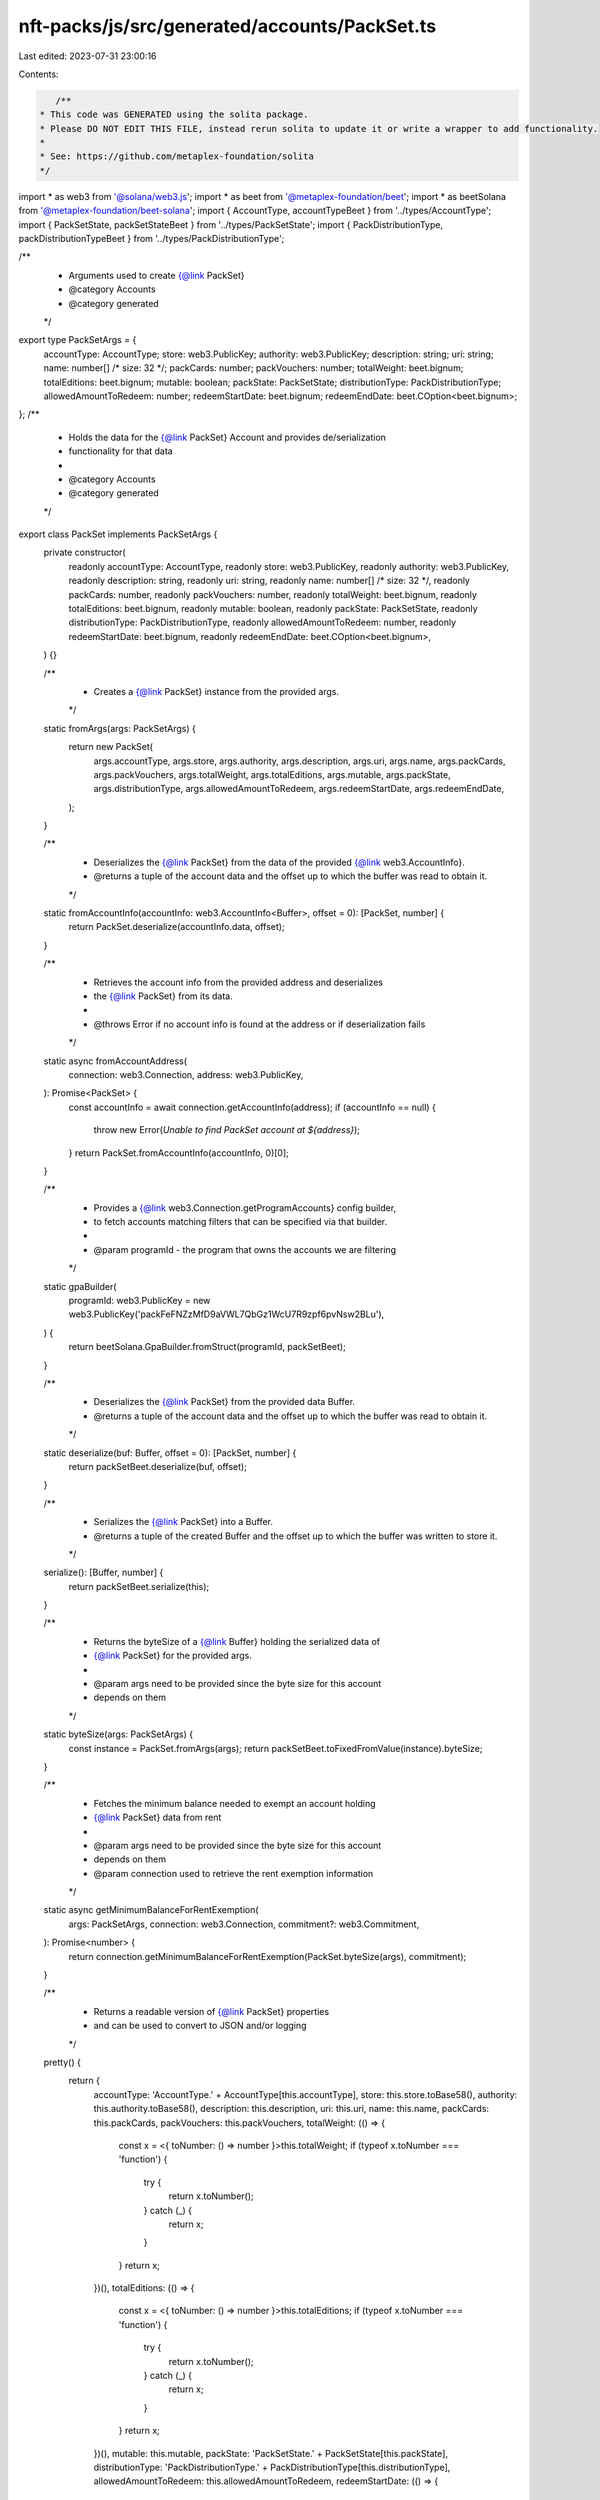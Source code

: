 nft-packs/js/src/generated/accounts/PackSet.ts
==============================================

Last edited: 2023-07-31 23:00:16

Contents:

.. code-block:: ts

    /**
 * This code was GENERATED using the solita package.
 * Please DO NOT EDIT THIS FILE, instead rerun solita to update it or write a wrapper to add functionality.
 *
 * See: https://github.com/metaplex-foundation/solita
 */

import * as web3 from '@solana/web3.js';
import * as beet from '@metaplex-foundation/beet';
import * as beetSolana from '@metaplex-foundation/beet-solana';
import { AccountType, accountTypeBeet } from '../types/AccountType';
import { PackSetState, packSetStateBeet } from '../types/PackSetState';
import { PackDistributionType, packDistributionTypeBeet } from '../types/PackDistributionType';

/**
 * Arguments used to create {@link PackSet}
 * @category Accounts
 * @category generated
 */
export type PackSetArgs = {
  accountType: AccountType;
  store: web3.PublicKey;
  authority: web3.PublicKey;
  description: string;
  uri: string;
  name: number[] /* size: 32 */;
  packCards: number;
  packVouchers: number;
  totalWeight: beet.bignum;
  totalEditions: beet.bignum;
  mutable: boolean;
  packState: PackSetState;
  distributionType: PackDistributionType;
  allowedAmountToRedeem: number;
  redeemStartDate: beet.bignum;
  redeemEndDate: beet.COption<beet.bignum>;
};
/**
 * Holds the data for the {@link PackSet} Account and provides de/serialization
 * functionality for that data
 *
 * @category Accounts
 * @category generated
 */
export class PackSet implements PackSetArgs {
  private constructor(
    readonly accountType: AccountType,
    readonly store: web3.PublicKey,
    readonly authority: web3.PublicKey,
    readonly description: string,
    readonly uri: string,
    readonly name: number[] /* size: 32 */,
    readonly packCards: number,
    readonly packVouchers: number,
    readonly totalWeight: beet.bignum,
    readonly totalEditions: beet.bignum,
    readonly mutable: boolean,
    readonly packState: PackSetState,
    readonly distributionType: PackDistributionType,
    readonly allowedAmountToRedeem: number,
    readonly redeemStartDate: beet.bignum,
    readonly redeemEndDate: beet.COption<beet.bignum>,
  ) {}

  /**
   * Creates a {@link PackSet} instance from the provided args.
   */
  static fromArgs(args: PackSetArgs) {
    return new PackSet(
      args.accountType,
      args.store,
      args.authority,
      args.description,
      args.uri,
      args.name,
      args.packCards,
      args.packVouchers,
      args.totalWeight,
      args.totalEditions,
      args.mutable,
      args.packState,
      args.distributionType,
      args.allowedAmountToRedeem,
      args.redeemStartDate,
      args.redeemEndDate,
    );
  }

  /**
   * Deserializes the {@link PackSet} from the data of the provided {@link web3.AccountInfo}.
   * @returns a tuple of the account data and the offset up to which the buffer was read to obtain it.
   */
  static fromAccountInfo(accountInfo: web3.AccountInfo<Buffer>, offset = 0): [PackSet, number] {
    return PackSet.deserialize(accountInfo.data, offset);
  }

  /**
   * Retrieves the account info from the provided address and deserializes
   * the {@link PackSet} from its data.
   *
   * @throws Error if no account info is found at the address or if deserialization fails
   */
  static async fromAccountAddress(
    connection: web3.Connection,
    address: web3.PublicKey,
  ): Promise<PackSet> {
    const accountInfo = await connection.getAccountInfo(address);
    if (accountInfo == null) {
      throw new Error(`Unable to find PackSet account at ${address}`);
    }
    return PackSet.fromAccountInfo(accountInfo, 0)[0];
  }

  /**
   * Provides a {@link web3.Connection.getProgramAccounts} config builder,
   * to fetch accounts matching filters that can be specified via that builder.
   *
   * @param programId - the program that owns the accounts we are filtering
   */
  static gpaBuilder(
    programId: web3.PublicKey = new web3.PublicKey('packFeFNZzMfD9aVWL7QbGz1WcU7R9zpf6pvNsw2BLu'),
  ) {
    return beetSolana.GpaBuilder.fromStruct(programId, packSetBeet);
  }

  /**
   * Deserializes the {@link PackSet} from the provided data Buffer.
   * @returns a tuple of the account data and the offset up to which the buffer was read to obtain it.
   */
  static deserialize(buf: Buffer, offset = 0): [PackSet, number] {
    return packSetBeet.deserialize(buf, offset);
  }

  /**
   * Serializes the {@link PackSet} into a Buffer.
   * @returns a tuple of the created Buffer and the offset up to which the buffer was written to store it.
   */
  serialize(): [Buffer, number] {
    return packSetBeet.serialize(this);
  }

  /**
   * Returns the byteSize of a {@link Buffer} holding the serialized data of
   * {@link PackSet} for the provided args.
   *
   * @param args need to be provided since the byte size for this account
   * depends on them
   */
  static byteSize(args: PackSetArgs) {
    const instance = PackSet.fromArgs(args);
    return packSetBeet.toFixedFromValue(instance).byteSize;
  }

  /**
   * Fetches the minimum balance needed to exempt an account holding
   * {@link PackSet} data from rent
   *
   * @param args need to be provided since the byte size for this account
   * depends on them
   * @param connection used to retrieve the rent exemption information
   */
  static async getMinimumBalanceForRentExemption(
    args: PackSetArgs,
    connection: web3.Connection,
    commitment?: web3.Commitment,
  ): Promise<number> {
    return connection.getMinimumBalanceForRentExemption(PackSet.byteSize(args), commitment);
  }

  /**
   * Returns a readable version of {@link PackSet} properties
   * and can be used to convert to JSON and/or logging
   */
  pretty() {
    return {
      accountType: 'AccountType.' + AccountType[this.accountType],
      store: this.store.toBase58(),
      authority: this.authority.toBase58(),
      description: this.description,
      uri: this.uri,
      name: this.name,
      packCards: this.packCards,
      packVouchers: this.packVouchers,
      totalWeight: (() => {
        const x = <{ toNumber: () => number }>this.totalWeight;
        if (typeof x.toNumber === 'function') {
          try {
            return x.toNumber();
          } catch (_) {
            return x;
          }
        }
        return x;
      })(),
      totalEditions: (() => {
        const x = <{ toNumber: () => number }>this.totalEditions;
        if (typeof x.toNumber === 'function') {
          try {
            return x.toNumber();
          } catch (_) {
            return x;
          }
        }
        return x;
      })(),
      mutable: this.mutable,
      packState: 'PackSetState.' + PackSetState[this.packState],
      distributionType: 'PackDistributionType.' + PackDistributionType[this.distributionType],
      allowedAmountToRedeem: this.allowedAmountToRedeem,
      redeemStartDate: (() => {
        const x = <{ toNumber: () => number }>this.redeemStartDate;
        if (typeof x.toNumber === 'function') {
          try {
            return x.toNumber();
          } catch (_) {
            return x;
          }
        }
        return x;
      })(),
      redeemEndDate: this.redeemEndDate,
    };
  }
}

/**
 * @category Accounts
 * @category generated
 */
export const packSetBeet = new beet.FixableBeetStruct<PackSet, PackSetArgs>(
  [
    ['accountType', accountTypeBeet],
    ['store', beetSolana.publicKey],
    ['authority', beetSolana.publicKey],
    ['description', beet.utf8String],
    ['uri', beet.utf8String],
    ['name', beet.uniformFixedSizeArray(beet.u8, 32)],
    ['packCards', beet.u32],
    ['packVouchers', beet.u32],
    ['totalWeight', beet.u64],
    ['totalEditions', beet.u64],
    ['mutable', beet.bool],
    ['packState', packSetStateBeet],
    ['distributionType', packDistributionTypeBeet],
    ['allowedAmountToRedeem', beet.u32],
    ['redeemStartDate', beet.u64],
    ['redeemEndDate', beet.coption(beet.u64)],
  ],
  PackSet.fromArgs,
  'PackSet',
);


